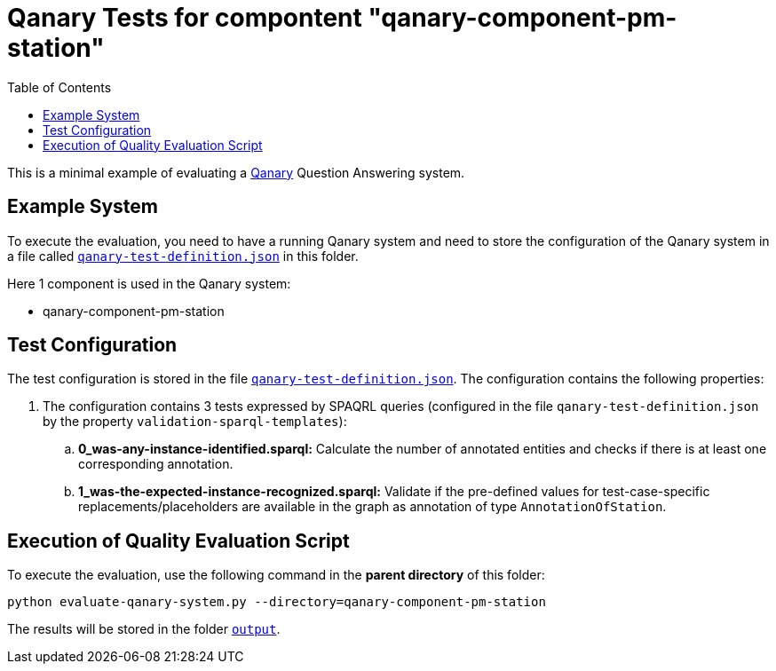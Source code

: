 = Qanary Tests for compontent "qanary-component-pm-station"
:toc:

This is a minimal example of evaluating a https://github.com/WDAqua/Qanary[Qanary] Question Answering system.

== Example System

To execute the evaluation, you need to have a running Qanary system and need to store the configuration of the Qanary system in a file called link:qanary-test-definition.json[`qanary-test-definition.json`] in this folder. 

Here 1 component is used in the Qanary system:

- qanary-component-pm-station

== Test Configuration

The test configuration is stored in the file link:qanary-test-definition.json[`qanary-test-definition.json`]. 
The configuration contains the following properties:

. The configuration contains 3 tests expressed by SPAQRL queries (configured in the file `qanary-test-definition.json` by the property `validation-sparql-templates`):

.. *0_was-any-instance-identified.sparql:* Calculate the number of annotated entities and checks if there is at least one corresponding annotation.
.. *1_was-the-expected-instance-recognized.sparql:* Validate if the pre-defined values for test-case-specific replacements/placeholders are available in the graph as annotation of type `AnnotationOfStation`.

== Execution of Quality Evaluation Script

To execute the evaluation, use the following command in the *parent directory* of this folder:

[,shell]
----
python evaluate-qanary-system.py --directory=qanary-component-pm-station
----

The results will be stored in the folder link:./output[`output`].